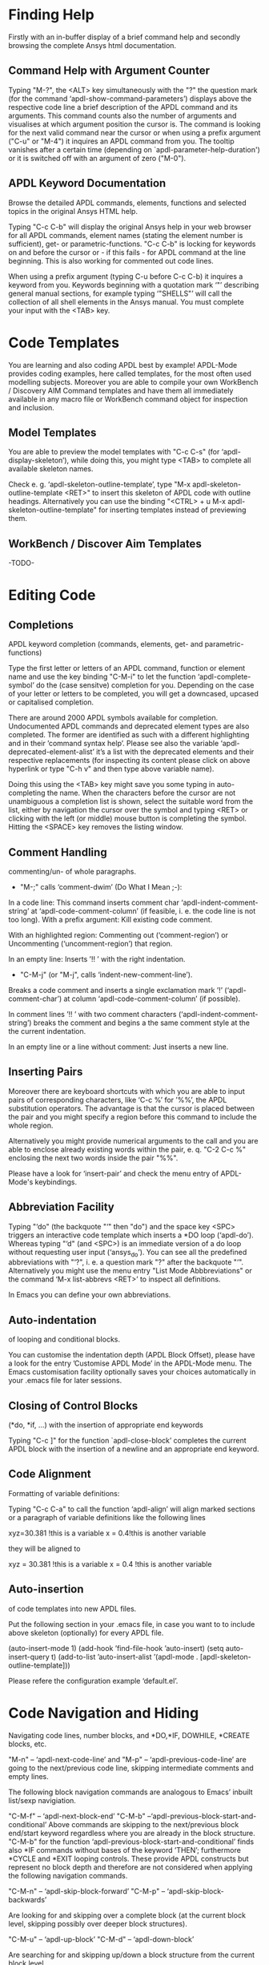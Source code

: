 * Finding Help
  Firstly with an in-buffer display of a brief command help and
  secondly browsing the complete Ansys html documentation.
** Command Help with Argument Counter
   Typing "M-?", the <ALT> key simultaneously with the "?" the
   question mark (for the command ‘apdl-show-command-parameters’)
   displays above the respective code line a brief description of the
   APDL command and its arguments.  This command counts also the
   number of arguments and visualises at which argument position the
   cursor is.  The command is looking for the next valid command near
   the cursor or when using a prefix argument ("C-u" or "M-4") it
   inquires an APDL command from you.  The tooltip vanishes after a
   certain time (depending on `apdl-parameter-help-duration') or it is
   switched off with an argument of zero ("M-0").

** APDL Keyword Documentation
   Browse the detailed APDL commands, elements, functions and selected
   topics in the original Ansys HTML help.

   Typing "C-c C-b" will display the original Ansys help in your web
   browser for all APDL commands, element names (stating the element
   number is sufficient), get- or parametric-functions.  "C-c C-b" is
   locking for keywords on and before the cursor or - if this fails -
   for APDL command at the line beginning.  This is also working for
   commented out code lines.

   When using a prefix argument (typing C-u before C-c C-b) it
   inquires a keyword from you.  Keywords beginning with a quotation
   mark ‘"’ describing general manual sections, for example typing
   ‘"SHELLS"’ will call the collection of all shell elements in the
   Ansys manual.  You must complete your input with the <TAB> key.

* Code Templates
  You are learning and also coding APDL best by example!  APDL-Mode
  provides coding examples, here called templates, for the most often
  used modelling subjects.  Moreover you are able to compile your own
  WorkBench / Discovery AIM Command templates and have them all
  immediately available in any macro file or WorkBench command object
  for inspection and inclusion.
** Model Templates
  You are able to preview the model templates with "C-c C-s" (for
  ‘apdl-display-skeleton’), while doing this, you might type <TAB> to
  complete all available skeleton names.

  Check e. g. ‘apdl-skeleton-outline-template’, type "M-x
  apdl-skeleton-outline-template <RET>" to insert this skeleton of
  APDL code with outline headings.  Alternatively you can use the
  binding "<CTRL> + u M-x apdl-skeleton-outline-template" for
  inserting templates instead of previewing them.
** WorkBench / Discover Aim Templates
   -TODO-

* Editing Code
** Completions
   APDL keyword completion (commands, elements, get- and
   parametric-functions)

   Type the first letter or letters of an APDL command, function or
   element name and use the key binding "C-M-i" to let the function
   ‘apdl-complete-symbol’ do the (case sensitve) completion for you.
   Depending on the case of your letter or letters to be completed, you
   will get a downcased, upcased or capitalised completion.

   There are around 2000 APDL symbols available for completion.
   Undocumented APDL commands and deprecated element types are also
   completed.  The former are identified as such with a different
   highlighting and in their ’command syntax help’.  Please see also
   the variable ‘apdl-deprecated-element-alist’ it’s a list with the
   deprecated elements and their respective replacements (for
   inspecting its content please click on above hyperlink or type
   "C-h v" and then type above variable name).

   Doing this using the <TAB> key might save you some typing in
   auto-completing the name.  When the characters before the cursor are
   not unambiguous a completion list is shown, select the suitable word
   from the list, either by navigation the cursor over the symbol and
   typing <RET> or clicking with the left (or middle) mouse button is
   completing the symbol.  Hitting the <SPACE> key removes the listing
   window.

** Comment Handling
    commenting/un- of whole paragraphs.

  - "M-;" calls ‘comment-dwim’ (Do What I Mean ;-):

  In a code line: This command inserts comment char
  ‘apdl-indent-comment-string’ at ‘apdl-code-comment-column’ (if
  feasible, i. e. the code line is not too long).  With a prefix
  argument: Kill existing code comment.

  With an highlighted region: Commenting out (‘comment-region’) or
  Uncommenting (‘uncomment-region’) that region.

  In an empty line: Inserts ’!! ’ with the right indentation.

  - "C-M-j" (or "M-j", calls
    ‘indent-new-comment-line’).

  Breaks a code comment and inserts a single exclamation mark
  ’!’ (‘apdl-comment-char’) at column
  ‘apdl-code-comment-column’ (if possible).

  In comment lines ’!! ’ with two comment
  characters (‘apdl-indent-comment-string’) breaks the comment and
  begins a the same comment style at the the current indentation.

  In an empty line or a line without comment: Just inserts a new
  line.

** Inserting Pairs
   Moreover there are keyboard shortcuts with which you are able to
   input pairs of corresponding characters, like ‘C-c %’ for ’%%’, the
   APDL substitution operators.  The advantage is that the cursor is
   placed between the pair and you might specify a region before this
   command to include the whole region.

   Alternatively you might provide numerical arguments to the call and
   you are able to enclose already existing words within the pair,
   e. q. "C-2 C-c %" enclosing the next two words inside the pair
   "%%".

   Please have a look for ‘insert-pair’ and check the menu entry of
   APDL-Mode's keybindings.
** Abbreviation Facility
   Typing "‘do" (the backquote "‘" then "do") and the space key <SPC>
   triggers an interactive code template which inserts a *DO loop
   (‘apdl-do’).  Whereas typing "‘d" (and <SPC>) is an immediate
   version of a do loop without requesting user input (‘ansys_do’).
   You can see all the predefined abbreviations with "‘?", i. e. a
   question mark "?"  after the backquote "‘".  Alternatively you might
   use the menu entry "List Mode Abbbreviations" or the command ‘M-x
   list-abbrevs <RET>’ to inspect all definitions.

   In Emacs you can define your own abbreviations.
   #+texinfo: @inforef{Abbrev Concepts,,emacs}.

** Auto-indentation
   of looping and conditional blocks.

   You can customise the indentation depth (APDL Block Offset), please
   have a look for the entry ’Customise APDL Mode’ in the APDL-Mode
   menu.  The Emacs customisation facility optionally saves your
   choices automatically in your .emacs file for later sessions.

** Closing of Control Blocks
   (*do, *if, ...) with the insertion of appropriate end keywords

   Typing "C-c ]" for the function `apdl-close-block’ completes the
   current APDL block with the insertion of a newline and an
   appropriate end keyword.

** Code Alignment
   Formatting of variable definitions:

   Typing "C-c C-a" to call the function ‘apdl-align’ will
   align marked sections or a paragraph of variable definitions like
   the following lines

   xyz=30.381      !this is a variable
   x = 0.4!this is another variable

   they will be aligned to

   xyz = 30.381 !this is a variable
   x   =  0.4   !this is another variable

** Auto-insertion
   of code templates into new APDL files.

   Put the following section in your .emacs file, in case you want
   to to include above skeleton (optionally) for every APDL file.

   (auto-insert-mode 1)
   (add-hook ’find-file-hook ’auto-insert)
   (setq auto-insert-query t)
   (add-to-list ’auto-insert-alist ’(apdl-mode .
   [apdl-skeleton-outline-template]))

   Please refere the configuration example ‘default.el’.

* Code Navigation and Hiding
  Navigating code lines, number blocks, and *DO,*IF, DOWHILE, *CREATE
  blocks, etc.

  "M-n" -- ‘apdl-next-code-line’ and
  "M-p" -- ‘apdl-previous-code-line’
  are going to the next/previous code line, skipping intermediate
  comments and empty lines.

  The following block navigation commands are analogous to Emacs’
  inbuilt list/sexp navigiation.

  "C-M-f" -- ‘apdl-next-block-end’
  "C-M-b" --‘apdl-previous-block-start-and-conditional’ Above commands are
  skipping to the next/previous block end/start keyword regardless
  where you are already in the block structure.
  "C-M-b" for the
  function ‘apdl-previous-block-start-and-conditional’ finds also
  *IF commands without bases of the keyword ’THEN’; furthermore
  *CYCLE and *EXIT looping controls.  These provide APDL constructs
  but represent no block depth and therefore are not considered
  when applying the following navigation commands.

  "C-M-n" -- ‘apdl-skip-block-forward’
  "C-M-p" -- ‘apdl-skip-block-backwards’

  Are looking for and skipping over a complete block (at the
  current block level, skipping possibly over deeper block
  structures).

  "C-M-u" -- ‘apdl-up-block’
  "C-M-d" -- ‘apdl-down-block’

  Are searching for and skipping up/down a block structure from the
  current block level.

  "C-c {" -- ‘apdl-number-block-start’
  "C-c }" -- ‘apdl-number-block-end’

  Are searching for and skipping over ’pure’ number blocks (the
  nblock, eblocks and cmblocks), these are common (and often quite
  large) in WorkBench solver input files (*.inp, *.dat).
** Hiding Number Blocks
  You can also hide and unhide these - usually uninteresting - blocks
  with M-x `apdl-hide-number-blocks' and M-x `apdl-show-number-blocks'
  respectively or even a region of your (un)liking with M-x
  `apdl-hide-region'.  In files with the suffix ‘.dat’ number blocks
  are hidden by default.

** Outlining
   (hiding and expanding) code sections.

   If you are using the pre-configured APDL-Mode then function
   ‘outline-minor-mode’ is switched on by default.

   With this mode you can hide certain sections of your code or
   navigate to customisable outline headings.  Certain characters
   --by default ’!@’ (see the variable ‘ansys_outline_string’)-- at
   the beginning of a line in your code represent such headings.
   ’!@@’ specifies a subheading and so on (please call the function
   ‘apdl-skeleton-outline-template’ to insert a skeleton of outline
   sections in your current file).  Check out the Outline menu
   entries.

   In case outlining is not activate you might call Outline Minor
   Mode with "M-x outline-minor-mode" or you can enable this mode
   for the current session by ticking on the respective option in
   the menu or permanently by setting ‘apdl-outline-minor-mode’ for
   the ‘apdl-mode-hook’ variable.  Please type
   "M-x apdl-customise-apdl <RET>" or use the customisaton system
   from the menu: ->APDL ->Customise APDL Mode.

* Variable Definitions
  Checking all variable definitions (*GET, *DIM, *SET, = and DO, ...)
  and component names (CM).

  Typing "C-c C-v" (for ‘apdl-display-variables’) shows all
  definitions in your APDL file in a separate window.  Together with
  the corresponding line numbers.  These numbers are links to the
  variable definition in the APDL buffer.  Clicking with the middle
  mouse button (button-2) on these numbers is showing the definition
  in its APDL context. You can also use the <TAB> key and Shift <TAB>
  to skip between the links and type <RET> to activate the links.

  You can remove the ’*APDL-variables*’ window with "C-x 4 k"
  (‘apdl-delete-other-window’).

  # When you place the cursor on the respective line number and type
  # "C-u M-g g", where "C-u" is a ’prefix’ argument for "M-g g"
  # (‘goto-line’)).  Emacs will then skip to the corresponding
  # definition line in the macro file.

  With a prefix argument for "C-c C-v" you are receiving the current
  value of the variable at the current cursor position.  For this to
  work it is necessary to have a running Ansys process under Emacs
  (GNU-Linux systems only, please see below the chapter about the
  [[*MAPDL Solver
   Control][MAPDL Solver Control]]).

* Sophisticated Highlighting
  The highlighting in the highest decoration level (please refer to
  ‘apdl-highlighting-level’) tries to follow the idiosyncratic
  Ansys solver/interpreter logic as closely as possible.  For
  example: ’* ’, an asterisk with following whitespace(s), is still
  a valid APDL comment operator (although deprecated, see the Ansys
  manual for the *LET command).

  The fontification distinguishes between APDL commands, undocumented
  commands, parametric- and get-functions, elements (optionally also
  user variables) and deprecated elements.  In case of arbitrary
  characters after the command names, they are still highlighted,
  since these characters are ignored by the Ansys APDL intepreter.

  A macro is in the Ansys parlance some file with APDL code. In
  this sense it is used in the following documentation.
  Additionally you can create keyboard macros in Emacs to fasten
  your edinting, please see ‘kmacro-start-macro’.

  APDL macro variables beginning with an underscore might be APDL
  reserved variables and therefore are higlighted in a warning
  face.  Another example is the percent sign, its highlighting
  reminds you that the use of such a pair around a parameter name
  might force a parameter substitution, e. g. with the assignment
  ’I=5’ and ’/com,TEST%I%’, the /com command outputs TEST5.

  In the context of pairs of ’%’ characters, you can also input
  various pairs with keyboard shortcuts, e. g. apostrophies for
  APDL character parameters with ‘C-c’, please have a look which
  bindings are available with "C-h b" (for
  ‘describe-bindings’).

  The format strings of *MSG, *MWRITE, *VWRITE and *VREAD are also
  highlighted (in decoration levels 2, again please refer to
  ‘apdl-highlighting-level’).  Below is a summary of the C-format
  descriptors which can be used for above commands.  (with these
  format descriptors there are no parentheses needed in contrast to
  less general fortran ones):

  %I                 Integer data
  %F                 Floating point format
  %G                 General numeric format
  %E                 Scientific notation
  %C,%S                 Character strings (up to 128 characters) or arrays;
  %/                 Line break
  %%                 Single percent sign
  %wI                 w is the column width. Integer is preceded by the number
  of blank characters needed to fill the column.
  %0wI           Same as above except integer is padded by zeroes instead of spaces.
  %0w.pI       Pad integer with zeros as necessary to obtain a minimum of p digits.
  %w.pF               w is the column width. Floating point format to p
  decimal places.
  %w.pG            General format with p significant digits.
  %w.pE            Scientific notation to p decimal places.
  %wC,
  %wS             Character string with column width of w.
  %-wC,
  %-wS            Left justify character string (right justify is default).
  %wX            Include w blank characters.

  example code:
  *vwrite,B(1,1),B(2,1)
  %E%/%E

  Regarding the highlighting of user variables: The idea is to give
  a visual hint whether variable names are spelled and used
  correctly everywhere not only at the place of its definition.

  For this to occur ‘apdl-highlighting-level’ must be set to 2 (the
  maximum, which is also the default), please have a look at the
  [[file:apdl-config.org][apdl-config.org]] file on how to change settings.

  Newly edited variable definitions are taken into account only
  when the variable ‘apdl-dynamic-highlighting-flag’ is set (for
  very large files this might slow Emacs and therefore the flag is
  only effective for files ending in ’.mac’) or every times you
  activating the variable display (with
  "C-c C-v", see below) in the maximum
  highlighting level (2).

* Process Management

  Even when there is no buffer under APDL-Mode, after starting Emacs,
  for example, it is possible to run selected APDL-Mode services.  You
  might run the licsense status from the mini-buffer with "M-x"
  `apdl-license-status' instead of calling it from the menu or with
  C-c C-l in an APDL-Mode buffer.  Here is the list of commands which
  are available from the mini-buffer without activating APDL-Mode:

  # from helper/autoload.sh
  apdl,
  apdl-mode,
  apdl-mode-version,
  apdl-user-license-status and
  apdl-license-status
  apdl-start-classics
  apdl-start-launcher


 - With the `apdl' command you can start a new file in APDL-Mode.
   With `apdl-mode' you switch to this mode for any file.

 - With `apdl-license-status' you can display available licenses.
   Under APDL-Mode you can use the keys "C-c C-l".  You will see the
   status of the license server in the **License** buffer.  In this
   buffer you can apply additional keys, for example "o" to show only
   selected licenses (compiled from the variable
   `apdl-license-occur-regexp').
   #+texinfo: @inforef{Regular Expressions,,elisp} for more information.

      # check: (info "(elisp)Regular Expressions")

   Please type "h" or "?" in the license buffer for a list of
   available keys.

 - You can start Ansys in interactive mode (`apdl-start-classics'),
   the Product launcher (`apdl-start-launcher') or initiate a batch
   run for the current script. You might suppress the locking feature
   of the solver with the environment variable ANSYS_LOCK=Off.  So you
   can run short batch jobs while using the Classics GUI with preppost
   as "viewer".

 - APDL-Mode writes for you an APDL stop file in the current directory
   (the file name is compiled from the variable ‘apdl-job’ and the
   extension ’.abt’).  You can do this with "M-x (<ALT> + x)
   apdl-write-abort-file" (‘apdl-write-abort-file’, you might
   previously use the Emacs command ’M-x cd’ to change the current
   directory).  This stop file is halting a running calculation in an
   orderly, restart enabled way.

 - You are able to view the Ansys APDL error file (a file consisting of
   the ‘apdl-job’ and the suffix ’.err’ in the current directory) with
   "C-c C-e" (this calls ‘apdl-display-error-file’).  The error file is
   opened in read only mode (see ‘read-only-mode’) and with the minor
   mode ‘auto-revert-tail-mode’, which scrolls the buffer automatically
   for keeping the current Ansys output visible.

 - You can start the Ansys Help Viewer from Emacs with "M-x
   apdl-start-ansys-help" (for ‘apdl-start-ansys-help’).  For this
   functionality you must have the help system installed otherwise you
   will be redirected to the online help in a browser, this is the
   default since Ansys 19.

 - You might also start the APDL product launcher from Emacs under
   windows or the APDL interpeter under GNU-Linux with "C-c RET" (for
   ‘apdl-start-ansys’).

- For displaying the licenses you are using type "C-c C-z"
  (`apdl-user-license-status').  Please type "h" or "?" in this
  license buffer for the list of available keys.

 If your Ansys installation is not in the default locations APDL-Mode
 might not be able to find its executables.  Or you want to use mixed
 Ansys version installations then it is necessary to customise some
 variables.  Either by calling the Emacs customisation facility
 ‘apdl-customise-apdl’ or from the menu bar -> ’APDL’ -> ’Customise
 APDL Mode’ -> ’APDL-process’ and look there for the variables ’Ansys
 License File’, ’Ansys Util Program’ and ’Ansys Help Program’ as well
 as ’Ansys Help Program Parameters’) or set the variables directly in
 your .emacs file.  Please have a look in apdl-config.org and the
 apdl-config.el customisation example.

* MAPDL Solver Control
  MAPDL interpreter and communication (mainly restricted to GNU-Linux
  systems).

  With the APDL-Mode keyboard shortcut "C-c RET" (for the command
  ‘apdl-start-ansys’) you can start the APDL solver/interpreter under
  GNU-Linux as an asynchronous process of Emacs.  After starting the
  run you will see all interpreter output in a separate Emacs ’comint’
  (command interpreter) window.  You are now able to interact with
  this process in three ways, either by typing directly in the
  ’*APDL*’ window or using "C-c C-c" (for ‘apdl-send-to-ansys’).  With
  the latter you can send either the current code line or a whole
  selected region to the running solver.  (A selected region means
  highlighted lines of code.  If there is no running solver the
  function copies the code to the system clipboard.)  And lastly you
  are able to send interactively APDL commands with "C-c C-q"
  (‘apdl-query-apdl-command’) without switching to the ’*APDL*’
  window.  If you would like to send your current code line in a
  slightly modified form, then give a prefix argument to
  ‘apdl-query-apdl-command’ and the line will be the intial input for
  sending it to the interpreter.

  Another very useful function in this context is "C-c C-u"
  (‘apdl-copy-or-send-above’), which sends all code from the beginning
  up to the current line to the solver/interpreter.  If there is no
  running interpreter the function copies the code to the system
  clipboard.

  The last two commands (‘apdl-copy-or-send-above’ and
  ‘apdl-send-to-ansys’) are skipping to the next code line (if
  possible).  If you don’t need this behaviour supply any prefix
  argument to them and the cursor will remain in the current line or
  in the last line of the previously highlighted region.

  When you are not familiar with Emacs’ keybindings you probably want
  to select your part of interest with dragging the mouse pointer
  while pressing the first mouse button.  Often it is faster to select
  regions with specialised keyboard commands.  For example "C-M-h"
  (‘apdl-mark-block’) marks a whole block level, "M-x mark-paragraph
  (‘mark-paragraph’) marks the current paragraph, the last command can
  not only be used to initialise a new selection but also to extend an
  existing one when repeting the command.  Please check the code
  navigation commands which APDL-Mode provides (type "C-h b"
  (‘describe-bindings’) to see which are available).

  In this mode you are able to start an Ansys graphics screen (without
  the rest of graphical user interface) with M-x apdl-start-graphics
  (function ‘apdl-start-graphics’).  Thus you are able to check and
  debug your macro file content visually.  The graphics in this state
  is changeable with APDL commands (like /view,1,1,1,1) but
  unfortunately not through mouse interactions!  If you want to turn,
  zoom, etc., the model it is best to call ‘apdl-start-pzr-box’ with
  C-c C-p and a dialog box will pop up.  This is the usual Ansys
  Pan/Zoom/Rotate dialog for the graphics screen.  But beware: Before
  you are able to send further commands to the solver, you first have
  to close the PZR dialog box.  There is also a family of interactive
  commands to reposition the graphics, like C-c C-+ (‘apdl-zoom-in’),
  replotting works with C-c C-r (‘apdl-replot’) and a fit to the
  screen with C-c C-f (‘apdl-fit’), of course, they are available from
  the menu as well.

  There is also a command for saving the data and ending the solver
  run: ‘apdl-exit-ansys’ and a command for an emergency kill in case
  the solver is not stoppable any longer in an orderly way:
  ‘apdl-kill-ansys’.

  As already indicated APDL-Mode has its own command for invoking the
  Ansys Help Viewer "M-x apdl-start-ansys-help" because unfortunately
  the following APDL commands do not work when the complete GUI system
  of Ansys is not active.

  /ui,help !is it not working in Ansys non-GUI modes help, COMMAND !is
  also not working in Ansys non-GUI modes

  So you are not able start the Help Viewer for a *specific* APDL
  command but must search within the Ansys Help Viewer or better use
  the much faster "C-c C-b".

# Local Variables:
# indicate-empty-lines: t
# show-trailing-whitespace: t
# time-stamp-active: t
# time-stamp-format: "%:y-%02m-%02d"
# End:
